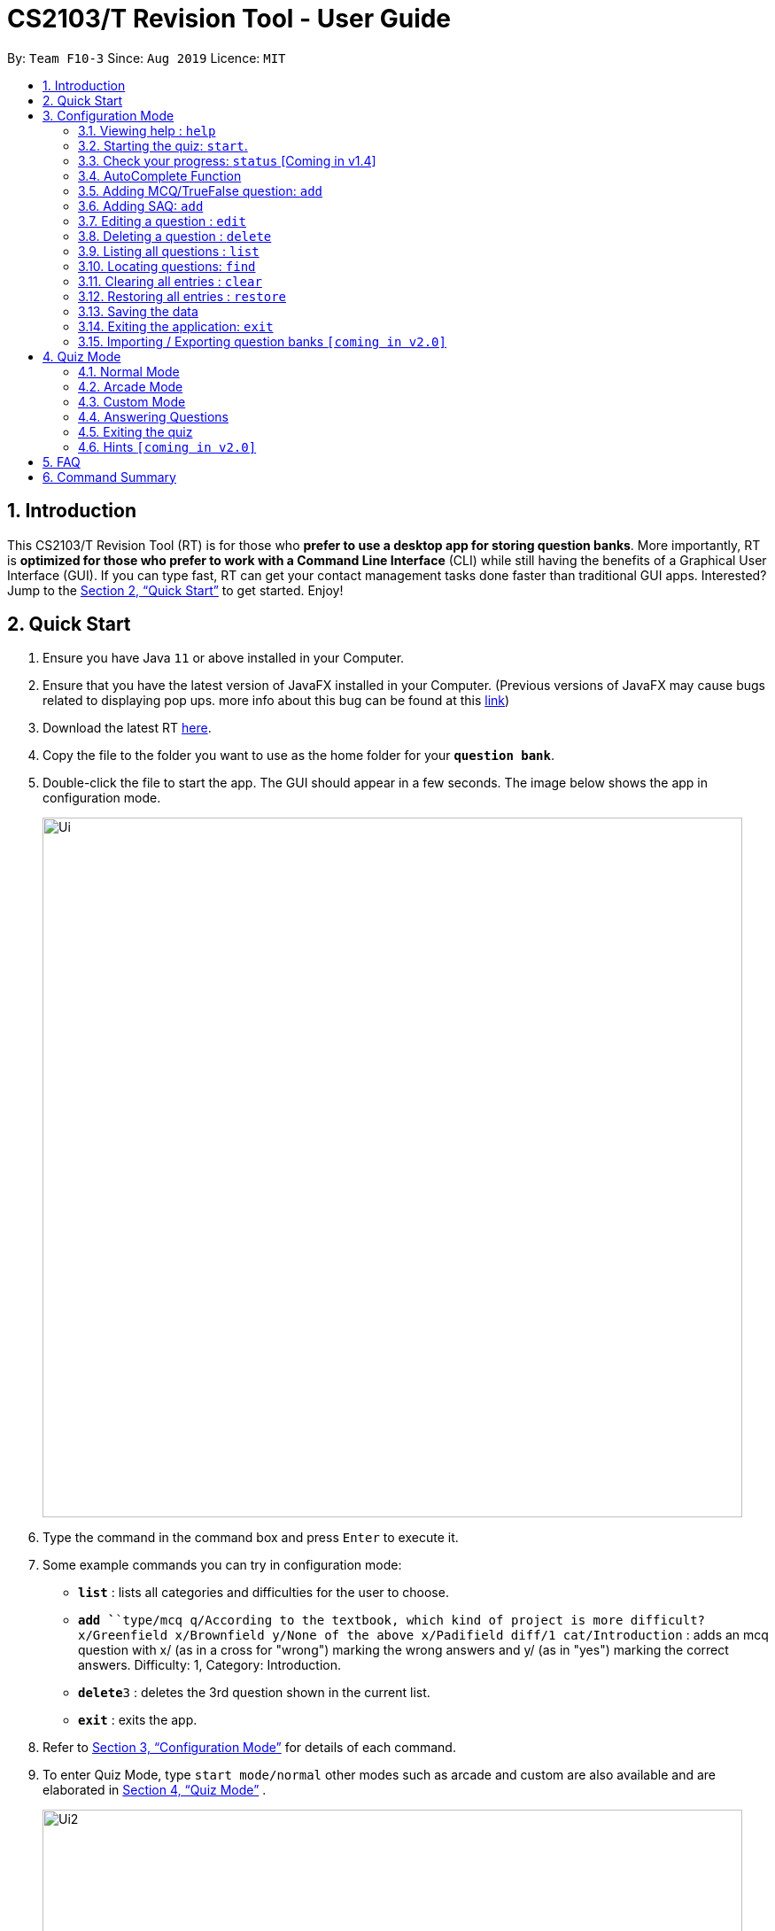 = CS2103/T Revision Tool - User Guide
:site-section: UserGuide
:toc:
:toc-title:
:toc-placement: preamble
:sectnums:
:imagesDir: images
:stylesDir: stylesheets
:xrefstyle: full
:experimental:
ifdef::env-github[]
:tip-caption: :bulb:
:note-caption: :information_source:
endif::[]
:repoURL: https://github.com/AY1920S1-CS2103-F10-3/main
:javaFxBugURL: https://github.com/javafxports/openjdk-jfx/pull/271

By: `Team F10-3`      Since: `Aug 2019`      Licence: `MIT`

== Introduction

This CS2103/T Revision Tool (RT) is for those who *prefer to use a desktop app for storing question banks*.
More importantly, RT is *optimized for those who prefer to work with a Command Line
Interface* (CLI) while still having the benefits of a Graphical User Interface (GUI).
If you can type fast, RT can get your contact management tasks done faster than traditional
GUI apps. Interested? Jump to the <<Quick Start>> to get started. Enjoy!

== Quick Start

.  Ensure you have Java `11` or above installed in your Computer.
.  Ensure that you have the latest version of JavaFX installed in your Computer. (Previous versions of JavaFX may cause
bugs related to displaying pop ups. more info about this bug can be found at this link:{javaFxBugURL}/link[link])
.  Download the latest RT link:{repoURL}/releases[here].
.  Copy the file to the folder you want to use as the home folder for your `*question bank*`.
.  Double-click the file to start the app. The GUI should appear in a few seconds. The image below shows the app in configuration mode.
+
image::Ui.png[width="790"]
+
.  Type the command in the command box and press kbd:[Enter] to execute it. +
.  Some example commands you can try in configuration mode:

* *`list`* : lists all categories and difficulties for the user to choose.
* **`add `**`type/mcq q/According to the textbook, which kind of project is more difficult? x/Greenfield x/Brownfield y/None
of the above x/Padifield diff/1 cat/Introduction` : adds an mcq question with x/ (as in a cross for "wrong") marking the wrong answers and
y/ (as in "yes") marking the correct answers. Difficulty: 1, Category: Introduction.
* **`delete`**`3` : deletes the 3rd question shown in the current list.
* *`exit`* : exits the app.

.  Refer to <<ConfigurationMode>> for details of each command.

. To enter Quiz Mode, type `start mode/normal` other modes such as arcade and custom are also available and are elaborated
in <<Quiz Mode>> .
+
image::Ui2.png[width="790"]
+
e.g. typing *`help`* and pressing kbd:[Enter] will open the help window.

[[ConfigurationMode]]
== Configuration Mode

====
*Command Format*

* Words in `UPPER_CASE` are the parameters to be supplied by the user e.g. in `add type/TYPE q/QUESTION`, 'TYPE' and `QUESTION` are parameters
which can be used as `add type/mcq q/What the recommended user story format?`.
* Items with `…`​ after them can be used multiple times including zero times e.g. `[x/WRONG_ANSWER]...` can be used as `{nbsp}` (i.e. 0 times), `x/Greenfield`, `x/Brownfield` etc.
* Parameters can be in any order e.g. if the command specifies `q/QUESTION cat/CATEGORY`, `cat/CATEGORY q/QUESTION` is also acceptable.
====

=== Viewing help : `help`

Format: `help`

//tag::wilfred[]
//tag::wilfred-start[]
=== Starting the quiz: `start`.

User can start by choosing the mode of the quiz. (normal / arcade / custom). See <<Quiz Mode>> for in-quiz commands.

Format: `start mode/MODE`

[TIP]
To start all questions in the question bank, use command +
start mode/normal

Examples:

* `start mode/normal`
* `start mode/custom cat/uml /diff/1 timer/20`
//end::wilfred-start[]

=== Check your progress: `status` [Coming in v1.4]

Displays the number of questions answered correctly by category and difficulty.

Format: `status`

Example:

`status`

*Total*: 290/300 questions answered correctly

Difficulty::
* Level 1: 100/100
* Level 2: 100/100
* Level 3: 90/100

Category::
* Requirements: 100/100
* Design: 50/100
* Implementation: 50/100
* Project Management: 90/100

//tag::shaun[]
//tag::shaun-autocomplete[]
=== AutoComplete Function

Helps you complete your command when you type.

Users will be able to see a list of auto complete options while they are typing. Once the auto complete context menu is
shown, users can use the arrow keys to choose the options they want and upon pressing the "ENTER" button, they would be able to
select the option.

Examples:

* `User wants to type the "start" command in the command box`
* `He will be able to see a list of dropdown options as shown:`
* `First "ENTER" button will select the option`
* `Second "ENTER" button will execute the option`
+
image::Autocomplete2.png[width="790"]
//end::shaun-autocomplete[]

//tag::wilfred-add[]
=== Adding MCQ/TrueFalse question: `add`

Adds a MCQ or TrueFalse question to the question bank

Format: `add type/TYPE q/QUESTION cat/CATEGORY diff/DIFFICULTY y/CORRECT_ANSWER x/WRONG_ANSWER... `

****
[%hardbreaks]
The following are the valid answer formats for each question type:
*MCQ*: 1 Correct answer and 3 Wrong answers.
*True & False*: 1 Correct answer (i.e. True / False) wrong answers omitted.
****

Examples:

* `add type/mcq q/According to the textbook, which kind of project is more difficult? cat/Week 2 diff/1
x/Greenfield x/Brownfield y/None of the others x/Padifield`
* `add type/tf q/OODMs are Class Diagrams cat/uml diff/2 y/true`
//end::wilfred-add[]

//tag::sihao-add[]
=== Adding SAQ: `add`

Adds a SAQ to the question bank

Format: `add type/saq q/QUESTION cat/CATEGORY diff/DIFFICULTY y/CORRECT_ANSWER ... `

****
[%hardbreaks]
The following are the valid answer formats for SAQ:
*SAQ*: Multiple correct answers, no wrong answers.
****

Examples:

* `add type/saq q/What does UML stands for? cat/cs2103 diff/1 y/unified modeling language`

****
[%hardbreaks]
*NOTE*:
Answer to the SAQ cannot be "exit".
Answer cannot appear in the question
(eg. q/What is UML diagram? y/UML Diagram).
****
//end::sihao-add[]

//tag::wilfred-edit[]
=== Editing a question : `edit`

Edits an existing question in the question bank.

Format: `edit INDEX [q/QUESTION] [cat/CATEGORY] [diff/DIFFICULTY] [x/WRONG_ANSWER]... [y/CORRECT_ANSWER]...`

****
* Edits the question at the specified `INDEX`. The index refers to the index number shown in the displayed question list.
The index *must be a positive integer* 1, 2, 3, ...
* At least one of the optional fields must be provided.
* Existing values will be updated to the input values.
* When editing category and/or difficulty, the existing category and/or difficulty of the question will be removed
i.e adding of category and/or difficulty is not cumulative.
****

Examples:

* `edit 1 q/According the the textbook, is greenfield or brownfield tougher?` +
Edits the the first question to "According the the textbook, is greenfield or brownfield tougher?"
//end::wilfred-edit[]

=== Deleting a question : `delete`

Deletes the specified questions from the question bank. +
Format: `delete INDEX [MORE_INDICES]`

****
* Delete the question(s) at the specified `INDEX`s.
* The index refers to the index number shown in the displayed question list.
* The index *must be a positive integer* 1, 2, 3, ...
****

Examples:

* `list` +
`delete 2` +
Deletes the 2nd question in the question bank list.
* `find Greenfield` +
`delete 1 3 5` +
Deletes the 1st, 3rd and 5th question in the question bank list.

=== Listing all questions : `list`

Shows a list of all questions in the test back. If appended with a category and/or difficulty, `*Insert name*` will show all questions
of the chosen category and/or difficulty

Format: `list [cat/CATEGORY] [diff/DIFFICULTY]`

[TIP]
If no category or difficulty is stated (i.e. `list`), program will list the entire question bank.

Examples:

* `list cat/requirements`
* `list cat/requiments diff/2`

=== Locating questions: `find`

Finds questions whose descriptions contain any of the given keywords. +
Format: `find KEYWORD [MORE_KEYWORDS]`

****
* The search is case insensitive. e.g `brownfield` will match `Brownfield`
* The order of the keywords does not matter. e.g. `green field` will match `field green`
* Only the name is searched.
* Only full words will be matched e.g. `Requirement` will not match `Requirements`
* Descriptions matching at least one keyword will be returned (i.e. `OR` search). e.g. `User story` will return `User Survery`, `User Input`
****

Examples:

* `find User` +
Returns `How do you gather user requirements?` and `What is the recommended user story format?`
* `find User, Brownfield, Greenfield` +
Returns any question containing descriptions `User`, `Brownfield`, or `Greenfield`


=== Clearing all entries : `clear`

Clears all questions from the question bank. +
Format: `clear`

//tag::shaun-restore[]
=== Restoring all entries : `restore`

Clears all current questions from the question bank and restores the default questions that were in the original app. +
Users will be prompted if they really want to restore their current question bank as the command is non-reversible.
Format: `restore`
//end::shaun-restore[]

=== Saving the data

question bank data are saved in the hard disk automatically after any command that changes the data.
There is no need to save manually.

=== Exiting the application: `exit`

Exits the application. +
Format: `exit`

// tag::import/export[]
=== Importing / Exporting question banks `[coming in v2.0]`

User can export can import json files containing the question bank into the application.
// end::import/export[]

//tag::wilfred-quiz[]
== Quiz Mode

=== Normal Mode
Levels are separated by difficulty. At the end of each level, user has the choice to move on to the next level or exit the quiz.
The user is given 30 seconds to answer each question.

=== Arcade Mode
Levels are separated by difficulty. If the user enters a wrong answer before finishing the quiz. The quiz will end and display the results.
The user is given 30 seconds to answer each question in level 1. Subsequent level timers are 5 seconds faster than the previous level with
level 3 giving the user 20 seconds to answer each question.

=== Custom Mode
Category, Difficulty and Timer (must be above 1 second) can be customised by the user. Levels are also sorted according to
difficulty.

=== Answering Questions
|======
|MCQ |TFQ |SAQ
|Answers can only be A, B, C, or D (Case insensitive) |Answers can only be True (T) / False (F) (Case insensitive)|Answers are open ended. Revision tool uses NLP to parse answers and determine whether they are correct.
|======
//end::wilfred-quiz[]

=== Exiting the quiz

User can end the quiz and go back into Configuration Mode (see <<ConfigurationMode>>) to perform commands such as `add`, `list`, and `status`
.

Format: `exit`

=== Hints `[coming in v2.0]`

User will be able to get hints for MCQs and SAQs. Typing '/hint' for MCQs will eliminate two wrong answers from the
options, leaving user with two options, one of which is correct. Typing '/hint' for SAQs will show the user random
keywords from the correct answer list.

== FAQ

*Q*: How do I transfer my data to another Computer? +
*A*: Install the app in the other computer and overwrite the empty data file it creates with the file that contains the
data of your previous question bank folder.

*Q*: Why am I not able to click on the options to select the answers for MCQs and T/F questions? +
*A*: The options are there as a way to show the users the options available. As this is a CLI application, the main
input will be through keyboard inputs.

*Q*: Can I use this application for another module? +
*A*: Yes you can. This application is designed to store any types of MCQs, T/F and SAQs.

*Q*: I want to challenge my friends using this application, how can I do it? +
*A*: There is no online support for the application right now. One way you can chanllenge your friend is to prepare the
same json files and load it up to your individual computers and do the quiz together.

//tag::wilfred-summary[]
== Command Summary

* *Help* : `help`

* *Start* `start mode/MODE` +
e.g. `start mode/normal`

* *Exit* `exit`

* *Status* : `status`

* *Add* `add type/TYPE q/QUESTION cat/CATEGORY diff/DIFFICULTY y/CORRECT_ANSWER x/WRONG_ANSWER...` +
e.g. `add type/mcq q/According to the textbook, which kind of project is more difficult? cat/Week 2 diff/1
x/Greenfield x/Brownfield y/None of the others of the above x/Padifield`

* *Edit* : `edit INDEX [q/QUESTION] [cat/CATEGORY] [diff/DIFFICULTY] [x/WRONG_ANSWER]... [y/CORRECT_ANSWER]...` +
e.g. `edit 1 q/According the the textbook, is greenfield or brownfield tougher?`

* *Delete* : `delete INDEX [MORE_INDICES]` +
e.g. `delete 1 3 5`

* *List* : `list [cat/CATEGORY] [diff/DIFFICULTY]`
e.g. `list cat/requiments diff/2`

* *Find* : `find KEYWORD [MORE_KEYWORDS]` +
e.g. `find user story`

* *Clear* : `clear`

* *Restore* : `restore`
//end::wilfred-summary[]
//end::wilfred[]

//tag::shaun-AcTip[]
[TIP]
*AutoComplete*: Suggested commands will be shown as you type. Navigate through the dropdown list using the up and down
arrow keys and hit kbd:[Enter] to complete the command.

//end::shaun-AcTip[]
//end::shaun[]
